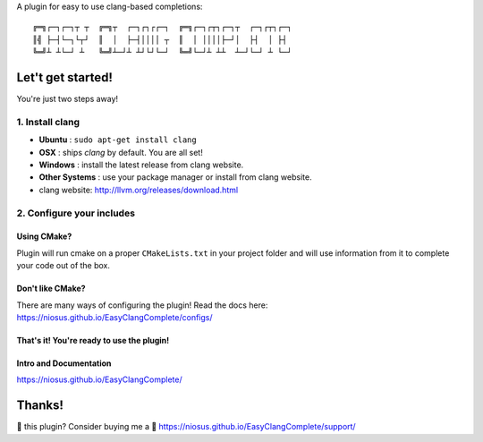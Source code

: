 A plugin for easy to use clang-based completions::

    ╔═╗┌─┐┌─┐┬ ┬  ╔═╗┬  ┌─┐┌┐┌┌─┐  ╔═╗┌─┐┌┬┐┌─┐┬  ┌─┐┌┬┐┌─┐
    ║╣ ├─┤└─┐└┬┘  ║  │  ├─┤││││ ┬  ║  │ ││││├─┘│  ├┤  │ ├┤
    ╚═╝┴ ┴└─┘ ┴   ╚═╝┴─┘┴ ┴┘└┘└─┘  ╚═╝└─┘┴ ┴┴  ┴─┘└─┘ ┴ └─┘

Let't get started!
==================

You're just two steps away!

1. Install clang
----------------

- **Ubuntu**        : ``sudo apt-get install clang``
- **OSX**           : ships `clang` by default. You are all set!
- **Windows**       : install the latest release from clang website.
- **Other Systems** : use your package manager or install from clang website.
- clang website: http://llvm.org/releases/download.html

2. Configure your includes
--------------------------

Using CMake?
~~~~~~~~~~~~

Plugin will run cmake on a proper ``CMakeLists.txt`` in your project folder and
will use information from it to complete your code out of the box.

Don't like CMake?
~~~~~~~~~~~~~~~~~~

There are many ways of configuring the plugin!
Read the docs here: https://niosus.github.io/EasyClangComplete/configs/

That's it! You're ready to use the plugin!
~~~~~~~~~~~~~~~~~~~~~~~~~~~~~~~~~~~~~~~~~~

Intro and Documentation
~~~~~~~~~~~~~~~~~~~~~~~

https://niosus.github.io/EasyClangComplete/

Thanks!
=======

💜 this plugin? Consider buying me a 🍵
https://niosus.github.io/EasyClangComplete/support/
